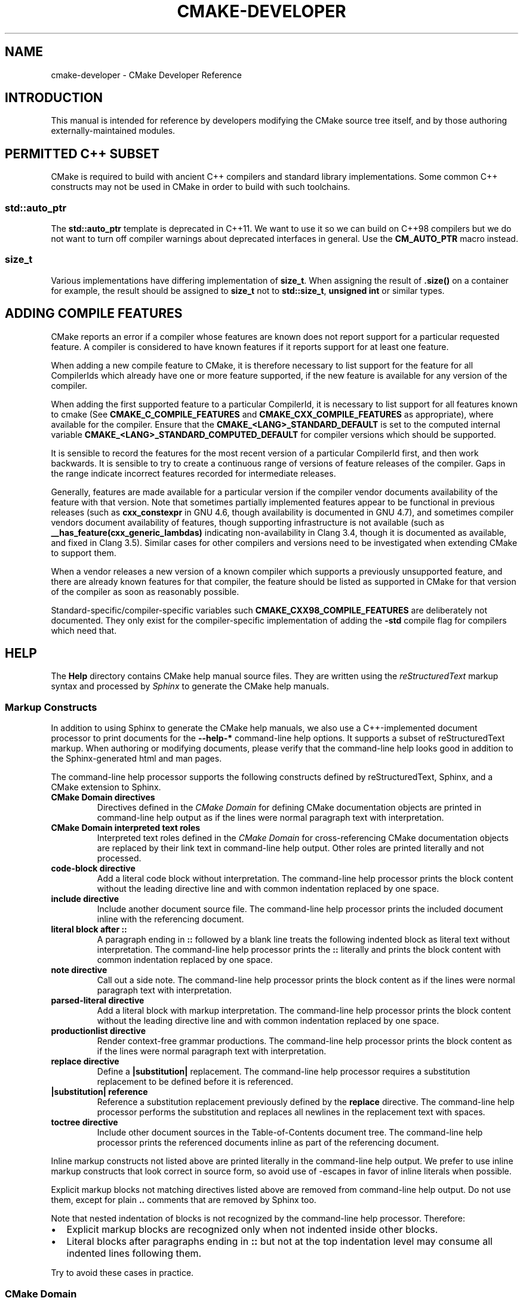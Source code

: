 .\" Man page generated from reStructuredText.
.
.TH "CMAKE-DEVELOPER" "7" "Jun 01, 2017" "3.8.2" "CMake"
.SH NAME
cmake-developer \- CMake Developer Reference
.
.nr rst2man-indent-level 0
.
.de1 rstReportMargin
\\$1 \\n[an-margin]
level \\n[rst2man-indent-level]
level margin: \\n[rst2man-indent\\n[rst2man-indent-level]]
-
\\n[rst2man-indent0]
\\n[rst2man-indent1]
\\n[rst2man-indent2]
..
.de1 INDENT
.\" .rstReportMargin pre:
. RS \\$1
. nr rst2man-indent\\n[rst2man-indent-level] \\n[an-margin]
. nr rst2man-indent-level +1
.\" .rstReportMargin post:
..
.de UNINDENT
. RE
.\" indent \\n[an-margin]
.\" old: \\n[rst2man-indent\\n[rst2man-indent-level]]
.nr rst2man-indent-level -1
.\" new: \\n[rst2man-indent\\n[rst2man-indent-level]]
.in \\n[rst2man-indent\\n[rst2man-indent-level]]u
..
.SH INTRODUCTION
.sp
This manual is intended for reference by developers modifying the CMake
source tree itself, and by those authoring externally\-maintained modules.
.SH PERMITTED C++ SUBSET
.sp
CMake is required to build with ancient C++ compilers and standard library
implementations.  Some common C++ constructs may not be used in CMake in order
to build with such toolchains.
.SS std::auto_ptr
.sp
The \fBstd::auto_ptr\fP template is deprecated in C++11.  We want to use it
so we can build on C++98 compilers but we do not want to turn off compiler
warnings about deprecated interfaces in general.  Use the \fBCM_AUTO_PTR\fP
macro instead.
.SS size_t
.sp
Various implementations have differing implementation of \fBsize_t\fP\&.  When
assigning the result of \fB\&.size()\fP on a container for example, the result
should be assigned to \fBsize_t\fP not to \fBstd::size_t\fP, \fBunsigned int\fP or
similar types.
.SH ADDING COMPILE FEATURES
.sp
CMake reports an error if a compiler whose features are known does not report
support for a particular requested feature.  A compiler is considered to have
known features if it reports support for at least one feature.
.sp
When adding a new compile feature to CMake, it is therefore necessary to list
support for the feature for all CompilerIds which already have one or more
feature supported, if the new feature is available for any version of the
compiler.
.sp
When adding the first supported feature to a particular CompilerId, it is
necessary to list support for all features known to cmake (See
\fBCMAKE_C_COMPILE_FEATURES\fP and
\fBCMAKE_CXX_COMPILE_FEATURES\fP as appropriate), where available for
the compiler.  Ensure that the \fBCMAKE_<LANG>_STANDARD_DEFAULT\fP is set to
the computed internal variable \fBCMAKE_<LANG>_STANDARD_COMPUTED_DEFAULT\fP
for compiler versions which should be supported.
.sp
It is sensible to record the features for the most recent version of a
particular CompilerId first, and then work backwards.  It is sensible to
try to create a continuous range of versions of feature releases of the
compiler.  Gaps in the range indicate incorrect features recorded for
intermediate releases.
.sp
Generally, features are made available for a particular version if the
compiler vendor documents availability of the feature with that
version.  Note that sometimes partially implemented features appear to
be functional in previous releases (such as \fBcxx_constexpr\fP in GNU 4.6,
though availability is documented in GNU 4.7), and sometimes compiler vendors
document availability of features, though supporting infrastructure is
not available (such as \fB__has_feature(cxx_generic_lambdas)\fP indicating
non\-availability in Clang 3.4, though it is documented as available, and
fixed in Clang 3.5).  Similar cases for other compilers and versions
need to be investigated when extending CMake to support them.
.sp
When a vendor releases a new version of a known compiler which supports
a previously unsupported feature, and there are already known features for
that compiler, the feature should be listed as supported in CMake for
that version of the compiler as soon as reasonably possible.
.sp
Standard\-specific/compiler\-specific variables such
\fBCMAKE_CXX98_COMPILE_FEATURES\fP are deliberately not documented.  They
only exist for the compiler\-specific implementation of adding the \fB\-std\fP
compile flag for compilers which need that.
.SH HELP
.sp
The \fBHelp\fP directory contains CMake help manual source files.
They are written using the \fI\%reStructuredText\fP markup syntax and
processed by \fI\%Sphinx\fP to generate the CMake help manuals.
.SS Markup Constructs
.sp
In addition to using Sphinx to generate the CMake help manuals, we
also use a C++\-implemented document processor to print documents for
the \fB\-\-help\-*\fP command\-line help options.  It supports a subset of
reStructuredText markup.  When authoring or modifying documents,
please verify that the command\-line help looks good in addition to the
Sphinx\-generated html and man pages.
.sp
The command\-line help processor supports the following constructs
defined by reStructuredText, Sphinx, and a CMake extension to Sphinx.
.INDENT 0.0
.TP
.B CMake Domain directives
Directives defined in the \fI\%CMake Domain\fP for defining CMake
documentation objects are printed in command\-line help output as
if the lines were normal paragraph text with interpretation.
.TP
.B CMake Domain interpreted text roles
Interpreted text roles defined in the \fI\%CMake Domain\fP for
cross\-referencing CMake documentation objects are replaced by their
link text in command\-line help output.  Other roles are printed
literally and not processed.
.TP
.B \fBcode\-block\fP directive
Add a literal code block without interpretation.  The command\-line
help processor prints the block content without the leading directive
line and with common indentation replaced by one space.
.TP
.B \fBinclude\fP directive
Include another document source file.  The command\-line help
processor prints the included document inline with the referencing
document.
.TP
.B literal block after \fB::\fP
A paragraph ending in \fB::\fP followed by a blank line treats
the following indented block as literal text without interpretation.
The command\-line help processor prints the \fB::\fP literally and
prints the block content with common indentation replaced by one
space.
.TP
.B \fBnote\fP directive
Call out a side note.  The command\-line help processor prints the
block content as if the lines were normal paragraph text with
interpretation.
.TP
.B \fBparsed\-literal\fP directive
Add a literal block with markup interpretation.  The command\-line
help processor prints the block content without the leading
directive line and with common indentation replaced by one space.
.TP
.B \fBproductionlist\fP directive
Render context\-free grammar productions.  The command\-line help
processor prints the block content as if the lines were normal
paragraph text with interpretation.
.TP
.B \fBreplace\fP directive
Define a \fB|substitution|\fP replacement.
The command\-line help processor requires a substitution replacement
to be defined before it is referenced.
.TP
.B \fB|substitution|\fP reference
Reference a substitution replacement previously defined by
the \fBreplace\fP directive.  The command\-line help processor
performs the substitution and replaces all newlines in the
replacement text with spaces.
.TP
.B \fBtoctree\fP directive
Include other document sources in the Table\-of\-Contents
document tree.  The command\-line help processor prints
the referenced documents inline as part of the referencing
document.
.UNINDENT
.sp
Inline markup constructs not listed above are printed literally in the
command\-line help output.  We prefer to use inline markup constructs that
look correct in source form, so avoid use of \-escapes in favor of inline
literals when possible.
.sp
Explicit markup blocks not matching directives listed above are removed from
command\-line help output.  Do not use them, except for plain \fB\&..\fP comments
that are removed by Sphinx too.
.sp
Note that nested indentation of blocks is not recognized by the
command\-line help processor.  Therefore:
.INDENT 0.0
.IP \(bu 2
Explicit markup blocks are recognized only when not indented
inside other blocks.
.IP \(bu 2
Literal blocks after paragraphs ending in \fB::\fP but not
at the top indentation level may consume all indented lines
following them.
.UNINDENT
.sp
Try to avoid these cases in practice.
.SS CMake Domain
.sp
CMake adds a \fI\%Sphinx Domain\fP called \fBcmake\fP, also called the
“CMake Domain”.  It defines several “object” types for CMake
documentation:
.INDENT 0.0
.TP
.B \fBcommand\fP
A CMake language command.
.TP
.B \fBgenerator\fP
A CMake native build system generator.
See the \fBcmake(1)\fP command\-line tool’s \fB\-G\fP option.
.TP
.B \fBmanual\fP
A CMake manual page, like this \fI\%cmake\-developer(7)\fP manual.
.TP
.B \fBmodule\fP
A CMake module.
See the \fBcmake\-modules(7)\fP manual
and the \fBinclude()\fP command.
.TP
.B \fBpolicy\fP
A CMake policy.
See the \fBcmake\-policies(7)\fP manual
and the \fBcmake_policy()\fP command.
.TP
.B \fBprop_cache, prop_dir, prop_gbl, prop_sf, prop_inst, prop_test, prop_tgt\fP
A CMake cache, directory, global, source file, installed file, test,
or target property, respectively.  See the \fBcmake\-properties(7)\fP
manual and the \fBset_property()\fP command.
.TP
.B \fBvariable\fP
A CMake language variable.
See the \fBcmake\-variables(7)\fP manual
and the \fBset()\fP command.
.UNINDENT
.sp
Documentation objects in the CMake Domain come from two sources.
First, the CMake extension to Sphinx transforms every document named
with the form \fBHelp/<type>/<file\-name>.rst\fP to a domain object with
type \fB<type>\fP\&.  The object name is extracted from the document title,
which is expected to be of the form:
.INDENT 0.0
.INDENT 3.5
.sp
.nf
.ft C
<object\-name>
\-\-\-\-\-\-\-\-\-\-\-\-\-
.ft P
.fi
.UNINDENT
.UNINDENT
.sp
and to appear at or near the top of the \fB\&.rst\fP file before any other
lines starting in a letter, digit, or \fB<\fP\&.  If no such title appears
literally in the \fB\&.rst\fP file, the object name is the \fB<file\-name>\fP\&.
If a title does appear, it is expected that \fB<file\-name>\fP is equal
to \fB<object\-name>\fP with any \fB<\fP and \fB>\fP characters removed.
.sp
Second, the CMake Domain provides directives to define objects inside
other documents:
.INDENT 0.0
.INDENT 3.5
.sp
.nf
.ft C
\&.. command:: <command\-name>

 This indented block documents <command\-name>.

\&.. variable:: <variable\-name>

 This indented block documents <variable\-name>.
.ft P
.fi
.UNINDENT
.UNINDENT
.sp
Object types for which no directive is available must be defined using
the first approach above.
.SS Cross\-References
.sp
Sphinx uses reStructuredText interpreted text roles to provide
cross\-reference syntax.  The \fI\%CMake Domain\fP provides for each
domain object type a role of the same name to cross\-reference it.
CMake Domain roles are inline markup of the forms:
.INDENT 0.0
.INDENT 3.5
.sp
.nf
.ft C
:type:\(ganame\(ga
:type:\(gatext <name>\(ga
.ft P
.fi
.UNINDENT
.UNINDENT
.sp
where \fBtype\fP is the domain object type and \fBname\fP is the
domain object name.  In the first form the link text will be
\fBname\fP (or \fBname()\fP if the type is \fBcommand\fP) and in
the second form the link text will be the explicit \fBtext\fP\&.
For example, the code:
.INDENT 0.0
.INDENT 3.5
.sp
.nf
.ft C
* The :command:\(galist\(ga command.
* The :command:\(galist(APPEND)\(ga sub\-command.
* The :command:\(galist() command <list>\(ga.
* The :command:\(galist(APPEND) sub\-command <list>\(ga.
* The :variable:\(gaCMAKE_VERSION\(ga variable.
* The :prop_tgt:\(gaOUTPUT_NAME_<CONFIG>\(ga target property.
.ft P
.fi
.UNINDENT
.UNINDENT
.sp
produces:
.INDENT 0.0
.IP \(bu 2
The \fBlist()\fP command.
.IP \(bu 2
The \fBlist(APPEND)\fP sub\-command.
.IP \(bu 2
The \fBlist() command\fP\&.
.IP \(bu 2
The \fBlist(APPEND) sub\-command\fP\&.
.IP \(bu 2
The \fBCMAKE_VERSION\fP variable.
.IP \(bu 2
The \fBOUTPUT_NAME_<CONFIG>\fP target property.
.UNINDENT
.sp
Note that CMake Domain roles differ from Sphinx and reStructuredText
convention in that the form \fBa<b>\fP, without a space preceding \fB<\fP,
is interpreted as a name instead of link text with an explicit target.
This is necessary because we use \fB<placeholders>\fP frequently in
object names like \fBOUTPUT_NAME_<CONFIG>\fP\&.  The form \fBa <b>\fP,
with a space preceding \fB<\fP, is still interpreted as a link text
with an explicit target.
.SS Style
.SS Style: Section Headers
.sp
When marking section titles, make the section decoration line as long as
the title text.  Use only a line below the title, not above. For
example:
.INDENT 0.0
.INDENT 3.5
.sp
.nf
.ft C
Title Text
\-\-\-\-\-\-\-\-\-\-
.ft P
.fi
.UNINDENT
.UNINDENT
.sp
Capitalize the first letter of each non\-minor word in the title.
.sp
The section header underline character hierarchy is
.INDENT 0.0
.IP \(bu 2
\fB#\fP: Manual group (part) in the master document
.IP \(bu 2
\fB*\fP: Manual (chapter) title
.IP \(bu 2
\fB=\fP: Section within a manual
.IP \(bu 2
\fB\-\fP: Subsection or \fI\%CMake Domain\fP object document title
.IP \(bu 2
\fB^\fP: Subsubsection or \fI\%CMake Domain\fP object document section
.IP \(bu 2
\fB"\fP: Paragraph or \fI\%CMake Domain\fP object document subsection
.UNINDENT
.SS Style: Whitespace
.sp
Use two spaces for indentation.  Use two spaces between sentences in
prose.
.SS Style: Line Length
.sp
Prefer to restrict the width of lines to 75\-80 columns.  This is not a
hard restriction, but writing new paragraphs wrapped at 75 columns
allows space for adding minor content without significant re\-wrapping of
content.
.SS Style: Prose
.sp
Use American English spellings in prose.
.SS Style: Starting Literal Blocks
.sp
Prefer to mark the start of literal blocks with \fB::\fP at the end of
the preceding paragraph. In cases where the following block gets
a \fBcode\-block\fP marker, put a single \fB:\fP at the end of the preceding
paragraph.
.SS Style: CMake Command Signatures
.sp
Command signatures should be marked up as plain literal blocks, not as
cmake \fBcode\-blocks\fP\&.
.sp
Signatures are separated from preceding content by a section header.
That is, use:
.INDENT 0.0
.INDENT 3.5
.sp
.nf
.ft C
\&... preceding paragraph.

Normal Libraries
^^^^^^^^^^^^^^^^

::

  add_library(<lib> ...)

This signature is used for ...
.ft P
.fi
.UNINDENT
.UNINDENT
.sp
Signatures of commands should wrap optional parts with square brackets,
and should mark list of optional arguments with an ellipsis (\fB\&...\fP).
Elements of the signature which are specified by the user should be
specified with angle brackets, and may be referred to in prose using
\fBinline\-literal\fP syntax.
.SS Style: Boolean Constants
.sp
Use “\fBOFF\fP” and “\fBON\fP” for boolean values which can be modified by
the user, such as \fBPOSITION_INDEPENDENT_CODE\fP\&. Such properties
may be “enabled” and “disabled”. Use “\fBTrue\fP” and “\fBFalse\fP” for
inherent values which can’t be modified after being set, such as the
\fBIMPORTED\fP property of a build target.
.SS Style: Inline Literals
.sp
Mark up references to keywords in signatures, file names, and other
technical terms with \fBinline\-literal\fP syntax, for example:
.INDENT 0.0
.INDENT 3.5
.sp
.nf
.ft C
If \(ga\(gaWIN32\(ga\(ga is used with :command:\(gaadd_executable\(ga, the
:prop_tgt:\(gaWIN32_EXECUTABLE\(ga target property is enabled. That command
creates the file \(ga\(ga<name>.exe\(ga\(ga on Windows.
.ft P
.fi
.UNINDENT
.UNINDENT
.SS Style: Cross\-References
.sp
Mark up linkable references as links, including repeats.
An alternative, which is used by wikipedia
(\fI\%http://en.wikipedia.org/wiki/WP:REPEATLINK\fP),
is to link to a reference only once per article. That style is not used
in CMake documentation.
.SS Style: Referencing CMake Concepts
.sp
If referring to a concept which corresponds to a property, and that
concept is described in a high\-level manual, prefer to link to the
manual section instead of the property. For example:
.INDENT 0.0
.INDENT 3.5
.sp
.nf
.ft C
This command creates an :ref:\(gaImported Target <Imported Targets>\(ga.
.ft P
.fi
.UNINDENT
.UNINDENT
.sp
instead of:
.INDENT 0.0
.INDENT 3.5
.sp
.nf
.ft C
This command creates an :prop_tgt:\(gaIMPORTED\(ga target.
.ft P
.fi
.UNINDENT
.UNINDENT
.sp
The latter should be used only when referring specifically to the
property.
.sp
References to manual sections are not automatically created by creating
a section, but code such as:
.INDENT 0.0
.INDENT 3.5
.sp
.nf
.ft C
\&.. _\(gaImported Targets\(ga:
.ft P
.fi
.UNINDENT
.UNINDENT
.sp
creates a suitable anchor.  Use an anchor name which matches the name
of the corresponding section.  Refer to the anchor using a
cross\-reference with specified text.
.sp
Imported Targets need the \fBIMPORTED\fP term marked up with care in
particular because the term may refer to a command keyword
(\fBIMPORTED\fP), a target property (\fBIMPORTED\fP), or a
concept (Imported Targets).
.sp
Where a property, command or variable is related conceptually to others,
by for example, being related to the buildsystem description, generator
expressions or Qt, each relevant property, command or variable should
link to the primary manual, which provides high\-level information.  Only
particular information relating to the command should be in the
documentation of the command.
.SS Style: Referencing CMake Domain Objects
.sp
When referring to \fI\%CMake Domain\fP objects such as properties, variables,
commands etc, prefer to link to the target object and follow that with
the type of object it is.  For example:
.INDENT 0.0
.INDENT 3.5
.sp
.nf
.ft C
Set the :prop_tgt:\(gaAUTOMOC\(ga target property to \(ga\(gaON\(ga\(ga.
.ft P
.fi
.UNINDENT
.UNINDENT
.sp
Instead of
.INDENT 0.0
.INDENT 3.5
.sp
.nf
.ft C
Set the target property :prop_tgt:\(gaAUTOMOC\(ga to \(ga\(gaON\(ga\(ga.
.ft P
.fi
.UNINDENT
.UNINDENT
.sp
The \fBpolicy\fP directive is an exception, and the type us usually
referred to before the link:
.INDENT 0.0
.INDENT 3.5
.sp
.nf
.ft C
If policy :prop_tgt:\(gaCMP0022\(ga is set to \(ga\(gaNEW\(ga\(ga the behavior is ...
.ft P
.fi
.UNINDENT
.UNINDENT
.sp
However, markup self\-references with \fBinline\-literal\fP syntax.
For example, within the \fBadd_executable()\fP command
documentation, use
.INDENT 0.0
.INDENT 3.5
.sp
.nf
.ft C
\(ga\(gaadd_executable\(ga\(ga
.ft P
.fi
.UNINDENT
.UNINDENT
.sp
not
.INDENT 0.0
.INDENT 3.5
.sp
.nf
.ft C
:command:\(gaadd_executable\(ga
.ft P
.fi
.UNINDENT
.UNINDENT
.sp
which is used elsewhere.
.SH MODULES
.sp
The \fBModules\fP directory contains CMake\-language \fB\&.cmake\fP module files.
.SS Module Documentation
.sp
To document CMake module \fBModules/<module\-name>.cmake\fP, modify
\fBHelp/manual/cmake\-modules.7.rst\fP to reference the module in the
\fBtoctree\fP directive, in sorted order, as:
.INDENT 0.0
.INDENT 3.5
.sp
.nf
.ft C
/module/<module\-name>
.ft P
.fi
.UNINDENT
.UNINDENT
.sp
Then add the module document file \fBHelp/module/<module\-name>.rst\fP
containing just the line:
.INDENT 0.0
.INDENT 3.5
.sp
.nf
.ft C
\&.. cmake\-module:: ../../Modules/<module\-name>.cmake
.ft P
.fi
.UNINDENT
.UNINDENT
.sp
The \fBcmake\-module\fP directive will scan the module file to extract
reStructuredText markup from comment blocks that start in \fB\&.rst:\fP\&.
At the top of \fBModules/<module\-name>.cmake\fP, begin with the following
license notice:
.INDENT 0.0
.INDENT 3.5
.sp
.nf
.ft C
# Distributed under the OSI\-approved BSD 3\-Clause License.  See accompanying
# file Copyright.txt or https://cmake.org/licensing for details.
.ft P
.fi
.UNINDENT
.UNINDENT
.sp
After this notice, add a \fIBLANK\fP line.  Then, add documentation using
a Line Comment block of the form:
.INDENT 0.0
.INDENT 3.5
.sp
.nf
.ft C
#.rst:
# <module\-name>
# \-\-\-\-\-\-\-\-\-\-\-\-\-
#
# <reStructuredText documentation of module>
.ft P
.fi
.UNINDENT
.UNINDENT
.sp
or a Bracket Comment of the form:
.INDENT 0.0
.INDENT 3.5
.sp
.nf
.ft C
#[[.rst:
<module\-name>
\-\-\-\-\-\-\-\-\-\-\-\-\-

<reStructuredText documentation of module>
#]]
.ft P
.fi
.UNINDENT
.UNINDENT
.sp
Any number of \fB=\fP may be used in the opening and closing brackets
as long as they match.  Content on the line containing the closing
bracket is excluded if and only if the line starts in \fB#\fP\&.
.sp
Additional such \fB\&.rst:\fP comments may appear anywhere in the module file.
All such comments must start with \fB#\fP in the first column.
.sp
For example, a \fBModules/Findxxx.cmake\fP module may contain:
.INDENT 0.0
.INDENT 3.5
.sp
.nf
.ft C
# Distributed under the OSI\-approved BSD 3\-Clause License.  See accompanying
# file Copyright.txt or https://cmake.org/licensing for details.

#.rst:
# FindXxx
# \-\-\-\-\-\-\-
#
# This is a cool module.
# This module does really cool stuff.
# It can do even more than you think.
#
# It even needs two paragraphs to tell you about it.
# And it defines the following variables:
#
# * VAR_COOL: this is great isn\(aqt it?
# * VAR_REALLY_COOL: cool right?

<code>

#[========================================[.rst:
\&.. command:: xxx_do_something

 This command does something for Xxx::

  xxx_do_something(some arguments)
#]========================================]
macro(xxx_do_something)
  <code>
endmacro()
.ft P
.fi
.UNINDENT
.UNINDENT
.sp
Test the documentation formatting by running
\fBcmake \-\-help\-module <module\-name>\fP, and also by enabling the
\fBSPHINX_HTML\fP and \fBSPHINX_MAN\fP options to build the documentation.
Edit the comments until generated documentation looks satisfactory.  To
have a .cmake file in this directory NOT show up in the modules
documentation, simply leave out the \fBHelp/module/<module\-name>.rst\fP
file and the \fBHelp/manual/cmake\-modules.7.rst\fP toctree entry.
.SS Find Modules
.sp
A “find module” is a \fBModules/Find<package>.cmake\fP file to be loaded
by the \fBfind_package()\fP command when invoked for \fB<package>\fP\&.
.sp
The primary task of a find module is to determine whether a package
exists on the system, set the \fB<package>_FOUND\fP variable to reflect
this and provide any variables, macros and imported targets required to
use the package.  A find module is useful in cases where an upstream
library does not provide a
config file package\&.
.sp
The traditional approach is to use variables for everything, including
libraries and executables: see the \fI\%Standard Variable Names\fP section
below.  This is what most of the existing find modules provided by CMake
do.
.sp
The more modern approach is to behave as much like
config file packages files as possible, by
providing imported target\&.  This has the advantage
of propagating Target Usage Requirements to consumers.
.sp
In either case (or even when providing both variables and imported
targets), find modules should provide backwards compatibility with old
versions that had the same name.
.sp
A FindFoo.cmake module will typically be loaded by the command:
.INDENT 0.0
.INDENT 3.5
.sp
.nf
.ft C
find_package(Foo [major[.minor[.patch[.tweak]]]]
             [EXACT] [QUIET] [REQUIRED]
             [[COMPONENTS] [components...]]
             [OPTIONAL_COMPONENTS components...]
             [NO_POLICY_SCOPE])
.ft P
.fi
.UNINDENT
.UNINDENT
.sp
See the \fBfind_package()\fP documentation for details on what
variables are set for the find module.  Most of these are dealt with by
using \fBFindPackageHandleStandardArgs\fP\&.
.sp
Briefly, the module should only locate versions of the package
compatible with the requested version, as described by the
\fBFoo_FIND_VERSION\fP family of variables.  If \fBFoo_FIND_QUIETLY\fP is
set to true, it should avoid printing messages, including anything
complaining about the package not being found.  If \fBFoo_FIND_REQUIRED\fP
is set to true, the module should issue a \fBFATAL_ERROR\fP if the package
cannot be found.  If neither are set to true, it should print a
non\-fatal message if it cannot find the package.
.sp
Packages that find multiple semi\-independent parts (like bundles of
libraries) should search for the components listed in
\fBFoo_FIND_COMPONENTS\fP if it is set , and only set \fBFoo_FOUND\fP to
true if for each searched\-for component \fB<c>\fP that was not found,
\fBFoo_FIND_REQUIRED_<c>\fP is not set to true.  The \fBHANDLE_COMPONENTS\fP
argument of \fBfind_package_handle_standard_args()\fP can be used to
implement this.
.sp
If \fBFoo_FIND_COMPONENTS\fP is not set, which modules are searched for
and required is up to the find module, but should be documented.
.sp
For internal implementation, it is a generally accepted convention that
variables starting with underscore are for temporary use only.
.sp
Like all modules, find modules should be properly documented.  To add a
module to the CMake documentation, follow the steps in the \fI\%Module
Documentation\fP section above.
.SS Standard Variable Names
.sp
For a \fBFindXxx.cmake\fP module that takes the approach of setting
variables (either instead of or in addition to creating imported
targets), the following variable names should be used to keep things
consistent between find modules.  Note that all variables start with
\fBXxx_\fP to make sure they do not interfere with other find modules; the
same consideration applies to macros, functions and imported targets.
.INDENT 0.0
.TP
.B \fBXxx_INCLUDE_DIRS\fP
The final set of include directories listed in one variable for use by
client code.  This should not be a cache entry.
.TP
.B \fBXxx_LIBRARIES\fP
The libraries to link against to use Xxx. These should include full
paths.  This should not be a cache entry.
.TP
.B \fBXxx_DEFINITIONS\fP
Definitions to use when compiling code that uses Xxx. This really
shouldn’t include options such as \fB\-DHAS_JPEG\fP that a client
source\-code file uses to decide whether to \fB#include <jpeg.h>\fP
.TP
.B \fBXxx_EXECUTABLE\fP
Where to find the Xxx tool.
.TP
.B \fBXxx_Yyy_EXECUTABLE\fP
Where to find the Yyy tool that comes with Xxx.
.TP
.B \fBXxx_LIBRARY_DIRS\fP
Optionally, the final set of library directories listed in one
variable for use by client code.  This should not be a cache entry.
.TP
.B \fBXxx_ROOT_DIR\fP
Where to find the base directory of Xxx.
.TP
.B \fBXxx_VERSION_Yy\fP
Expect Version Yy if true. Make sure at most one of these is ever true.
.TP
.B \fBXxx_WRAP_Yy\fP
If False, do not try to use the relevant CMake wrapping command.
.TP
.B \fBXxx_Yy_FOUND\fP
If False, optional Yy part of Xxx system is not available.
.TP
.B \fBXxx_FOUND\fP
Set to false, or undefined, if we haven’t found, or don’t want to use
Xxx.
.TP
.B \fBXxx_NOT_FOUND_MESSAGE\fP
Should be set by config\-files in the case that it has set
\fBXxx_FOUND\fP to FALSE.  The contained message will be printed by the
\fBfind_package()\fP command and by
\fBfind_package_handle_standard_args()\fP to inform the user about the
problem.
.TP
.B \fBXxx_RUNTIME_LIBRARY_DIRS\fP
Optionally, the runtime library search path for use when running an
executable linked to shared libraries.  The list should be used by
user code to create the \fBPATH\fP on windows or \fBLD_LIBRARY_PATH\fP on
UNIX.  This should not be a cache entry.
.TP
.B \fBXxx_VERSION\fP
The full version string of the package found, if any.  Note that many
existing modules provide \fBXxx_VERSION_STRING\fP instead.
.TP
.B \fBXxx_VERSION_MAJOR\fP
The major version of the package found, if any.
.TP
.B \fBXxx_VERSION_MINOR\fP
The minor version of the package found, if any.
.TP
.B \fBXxx_VERSION_PATCH\fP
The patch version of the package found, if any.
.UNINDENT
.sp
The following names should not usually be used in CMakeLists.txt files, but
are typically cache variables for users to edit and control the
behaviour of find modules (like entering the path to a library manually)
.INDENT 0.0
.TP
.B \fBXxx_LIBRARY\fP
The path of the Xxx library (as used with \fBfind_library()\fP, for
example).
.TP
.B \fBXxx_Yy_LIBRARY\fP
The path of the Yy library that is part of the Xxx system. It may or
may not be required to use Xxx.
.TP
.B \fBXxx_INCLUDE_DIR\fP
Where to find headers for using the Xxx library.
.TP
.B \fBXxx_Yy_INCLUDE_DIR\fP
Where to find headers for using the Yy library of the Xxx system.
.UNINDENT
.sp
To prevent users being overwhelmed with settings to configure, try to
keep as many options as possible out of the cache, leaving at least one
option which can be used to disable use of the module, or locate a
not\-found library (e.g. \fBXxx_ROOT_DIR\fP).  For the same reason, mark
most cache options as advanced.  For packages which provide both debug
and release binaries, it is common to create cache variables with a
\fB_LIBRARY_<CONFIG>\fP suffix, such as \fBFoo_LIBRARY_RELEASE\fP and
\fBFoo_LIBRARY_DEBUG\fP\&.
.sp
While these are the standard variable names, you should provide
backwards compatibility for any old names that were actually in use.
Make sure you comment them as deprecated, so that no\-one starts using
them.
.SS A Sample Find Module
.sp
We will describe how to create a simple find module for a library
\fBFoo\fP\&.
.sp
The first thing that is needed is a license notice.
.INDENT 0.0
.INDENT 3.5
.sp
.nf
.ft C
# Distributed under the OSI\-approved BSD 3\-Clause License.  See accompanying
# file Copyright.txt or https://cmake.org/licensing for details.
.ft P
.fi
.UNINDENT
.UNINDENT
.sp
Next we need module documentation.  CMake’s documentation system requires you
to follow the license notice with a blank line and then with a documentation
marker and the name of the module.  You should follow this with a simple
statement of what the module does.
.INDENT 0.0
.INDENT 3.5
.sp
.nf
.ft C
#.rst:
# FindFoo
# \-\-\-\-\-\-\-
#
# Finds the Foo library
#
.ft P
.fi
.UNINDENT
.UNINDENT
.sp
More description may be required for some packages.  If there are
caveats or other details users of the module should be aware of, you can
add further paragraphs below this.  Then you need to document what
variables and imported targets are set by the module, such as
.INDENT 0.0
.INDENT 3.5
.sp
.nf
.ft C
# This will define the following variables::
#
#   Foo_FOUND    \- True if the system has the Foo library
#   Foo_VERSION  \- The version of the Foo library which was found
#
# and the following imported targets::
#
#   Foo::Foo   \- The Foo library
.ft P
.fi
.UNINDENT
.UNINDENT
.sp
If the package provides any macros, they should be listed here, but can
be documented where they are defined.  See the \fI\%Module
Documentation\fP section above for more details.
.sp
Now the actual libraries and so on have to be found.  The code here will
obviously vary from module to module (dealing with that, after all, is the
point of find modules), but there tends to be a common pattern for libraries.
.sp
First, we try to use \fBpkg\-config\fP to find the library.  Note that we
cannot rely on this, as it may not be available, but it provides a good
starting point.
.INDENT 0.0
.INDENT 3.5
.sp
.nf
.ft C
find_package(PkgConfig)
pkg_check_modules(PC_Foo QUIET Foo)
.ft P
.fi
.UNINDENT
.UNINDENT
.sp
This should define some variables starting \fBPC_Foo_\fP that contain the
information from the \fBFoo.pc\fP file.
.sp
Now we need to find the libraries and include files; we use the
information from \fBpkg\-config\fP to provide hints to CMake about where to
look.
.INDENT 0.0
.INDENT 3.5
.sp
.nf
.ft C
find_path(Foo_INCLUDE_DIR
  NAMES foo.h
  PATHS ${PC_Foo_INCLUDE_DIRS}
  PATH_SUFFIXES Foo
)
find_library(Foo_LIBRARY
  NAMES foo
  PATHS ${PC_Foo_LIBRARY_DIRS}
)
.ft P
.fi
.UNINDENT
.UNINDENT
.sp
If you have a good way of getting the version (from a header file, for
example), you can use that information to set \fBFoo_VERSION\fP (although
note that find modules have traditionally used \fBFoo_VERSION_STRING\fP,
so you may want to set both).  Otherwise, attempt to use the information
from \fBpkg\-config\fP
.INDENT 0.0
.INDENT 3.5
.sp
.nf
.ft C
set(Foo_VERSION ${PC_Foo_VERSION})
.ft P
.fi
.UNINDENT
.UNINDENT
.sp
Now we can use \fBFindPackageHandleStandardArgs\fP to do most of the
rest of the work for us
.INDENT 0.0
.INDENT 3.5
.sp
.nf
.ft C
include(FindPackageHandleStandardArgs)
find_package_handle_standard_args(Foo
  FOUND_VAR Foo_FOUND
  REQUIRED_VARS
    Foo_LIBRARY
    Foo_INCLUDE_DIR
  VERSION_VAR Foo_VERSION
)
.ft P
.fi
.UNINDENT
.UNINDENT
.sp
This will check that the \fBREQUIRED_VARS\fP contain values (that do not
end in \fB\-NOTFOUND\fP) and set \fBFoo_FOUND\fP appropriately.  It will also
cache those values.  If \fBFoo_VERSION\fP is set, and a required version
was passed to \fBfind_package()\fP, it will check the requested version
against the one in \fBFoo_VERSION\fP\&.  It will also print messages as
appropriate; note that if the package was found, it will print the
contents of the first required variable to indicate where it was found.
.sp
At this point, we have to provide a way for users of the find module to
link to the library or libraries that were found.  There are two
approaches, as discussed in the \fI\%Find Modules\fP section above.  The
traditional variable approach looks like
.INDENT 0.0
.INDENT 3.5
.sp
.nf
.ft C
if(Foo_FOUND)
  set(Foo_LIBRARIES ${Foo_LIBRARY})
  set(Foo_INCLUDE_DIRS ${Foo_INCLUDE_DIR})
  set(Foo_DEFINITIONS ${PC_Foo_CFLAGS_OTHER})
endif()
.ft P
.fi
.UNINDENT
.UNINDENT
.sp
If more than one library was found, all of them should be included in
these variables (see the \fI\%Standard Variable Names\fP section for more
information).
.sp
When providing imported targets, these should be namespaced (hence the
\fBFoo::\fP prefix); CMake will recognize that values passed to
\fBtarget_link_libraries()\fP that contain \fB::\fP in their name are
supposed to be imported targets (rather than just library names), and
will produce appropriate diagnostic messages if that target does not
exist (see policy \fBCMP0028\fP).
.INDENT 0.0
.INDENT 3.5
.sp
.nf
.ft C
if(Foo_FOUND AND NOT TARGET Foo::Foo)
  add_library(Foo::Foo UNKNOWN IMPORTED)
  set_target_properties(Foo::Foo PROPERTIES
    IMPORTED_LOCATION "${Foo_LIBRARY}"
    INTERFACE_COMPILE_OPTIONS "${PC_Foo_CFLAGS_OTHER}"
    INTERFACE_INCLUDE_DIRECTORIES "${Foo_INCLUDE_DIR}"
  )
endif()
.ft P
.fi
.UNINDENT
.UNINDENT
.sp
One thing to note about this is that the \fBINTERFACE_INCLUDE_DIRECTORIES\fP and
similar properties should only contain information about the target itself, and
not any of its dependencies.  Instead, those dependencies should also be
targets, and CMake should be told that they are dependencies of this target.
CMake will then combine all the necessary information automatically.
.sp
The type of the \fBIMPORTED\fP target created in the
\fBadd_library()\fP command can always be specified as \fBUNKNOWN\fP
type.  This simplifies the code in cases where static or shared variants may
be found, and CMake will determine the type by inspecting the files.
.sp
If the library is available with multiple configurations, the
\fBIMPORTED_CONFIGURATIONS\fP target property should also be
populated:
.INDENT 0.0
.INDENT 3.5
.sp
.nf
.ft C
if(Foo_FOUND)
  if (NOT TARGET Foo::Foo)
    add_library(Foo::Foo UNKNOWN IMPORTED)
  endif()
  if (Foo_LIBRARY_RELEASE)
    set_property(TARGET Foo::Foo APPEND PROPERTY
      IMPORTED_CONFIGURATIONS RELEASE
    )
    set_target_properties(Foo::Foo PROPERTIES
      IMPORTED_LOCATION_RELEASE "${Foo_LIBRARY_RELEASE}"
    )
  endif()
  if (Foo_LIBRARY_DEBUG)
    set_property(TARGET Foo::Foo APPEND PROPERTY
      IMPORTED_CONFIGURATIONS DEBUG
    )
    set_target_properties(Foo::Foo PROPERTIES
      IMPORTED_LOCATION_DEBUG "${Foo_LIBRARY_DEBUG}"
    )
  endif()
  set_target_properties(Foo::Foo PROPERTIES
    INTERFACE_COMPILE_OPTIONS "${PC_Foo_CFLAGS_OTHER}"
    INTERFACE_INCLUDE_DIRECTORIES "${Foo_INCLUDE_DIR}"
  )
endif()
.ft P
.fi
.UNINDENT
.UNINDENT
.sp
The \fBRELEASE\fP variant should be listed first in the property
so that that variant is chosen if the user uses a configuration which is
not an exact match for any listed \fBIMPORTED_CONFIGURATIONS\fP\&.
.sp
Most of the cache variables should be hidden in the \fBccmake\fP interface unless
the user explicitly asks to edit them.
.INDENT 0.0
.INDENT 3.5
.sp
.nf
.ft C
mark_as_advanced(
  Foo_INCLUDE_DIR
  Foo_LIBRARY
)
.ft P
.fi
.UNINDENT
.UNINDENT
.sp
If this module replaces an older version, you should set compatibility variables
to cause the least disruption possible.
.INDENT 0.0
.INDENT 3.5
.sp
.nf
.ft C
# compatibility variables
set(Foo_VERSION_STRING ${Foo_VERSION})
.ft P
.fi
.UNINDENT
.UNINDENT
.SH COPYRIGHT
2000-2017 Kitware, Inc. and Contributors
.\" Generated by docutils manpage writer.
.
